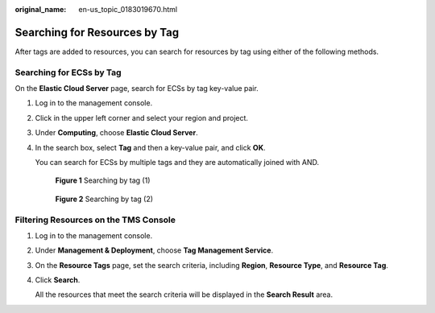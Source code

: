 :original_name: en-us_topic_0183019670.html

.. _en-us_topic_0183019670:

Searching for Resources by Tag
==============================

After tags are added to resources, you can search for resources by tag using either of the following methods.

Searching for ECSs by Tag
-------------------------

On the **Elastic Cloud Server** page, search for ECSs by tag key-value pair.

#. Log in to the management console.

#. Click |image1| in the upper left corner and select your region and project.

#. Under **Computing**, choose **Elastic Cloud Server**.

#. In the search box, select **Tag** and then a key-value pair, and click **OK**.

   You can search for ECSs by multiple tags and they are automatically joined with AND.


   .. figure:: /_static/images/en-us_image_0000001798756234.png
      :alt: **Figure 1** Searching by tag (1)

      **Figure 1** Searching by tag (1)


   .. figure:: /_static/images/en-us_image_0000001845635105.png
      :alt: **Figure 2** Searching by tag (2)

      **Figure 2** Searching by tag (2)

Filtering Resources on the TMS Console
--------------------------------------

#. Log in to the management console.

#. Under **Management & Deployment**, choose **Tag Management Service**.

#. On the **Resource Tags** page, set the search criteria, including **Region**, **Resource Type**, and **Resource Tag**.

#. Click **Search**.

   All the resources that meet the search criteria will be displayed in the **Search Result** area.

.. |image1| image:: /_static/images/en-us_image_0210779229.png
